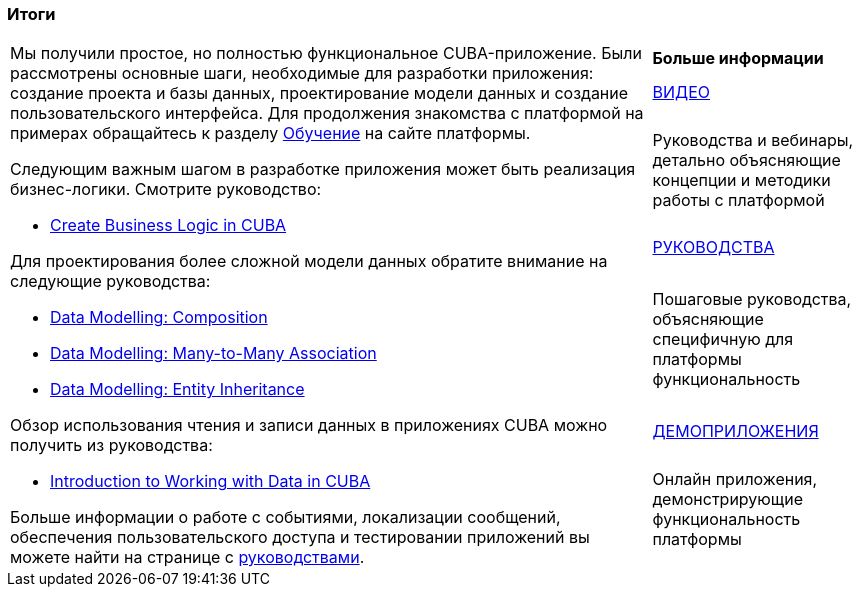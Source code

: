 [[qs_summary]]

=== Итоги

[cols="3,1", frame=none, grid=none]
|===

.7+a|Мы получили простое, но полностью функциональное CUBA-приложение. Были рассмотрены основные шаги, необходимые для разработки приложения: создание проекта и базы данных, проектирование модели данных и создание пользовательского интерфейса. Для продолжения знакомства с платформой на примерах обращайтесь к разделу  https://www.cuba-platform.ru/learn/[Обучение] на сайте платформы.

Следующим важным шагом в разработке приложения может быть реализация бизнес-логики. Смотрите руководство:

* https://www.cuba-platform.com/guides/create-business-logic-in-cuba[Create Business Logic in CUBA]

Для проектирования более сложной модели данных обратите внимание на следующие руководства:

* https://www.cuba-platform.com/guides/data-modelling-composition[Data Modelling: Composition]
* https://www.cuba-platform.com/guides/data-modelling-many-to-many-association[Data Modelling: Many-to-Many Association]
* https://www.cuba-platform.com/guides/data-modelling-entity-inheritance[Data Modelling: Entity Inheritance]

Обзор использования чтения и записи данных в приложениях CUBA можно получить из руководства:

* https://www.cuba-platform.com/guides/intro-working-with-data-in-cuba[Introduction to Working with Data in CUBA]

Больше информации о работе с событиями, локализации сообщений, обеспечения пользовательского доступа и тестировании приложений вы можете найти на странице с https://www.cuba-platform.com/guides/[руководствами].

a|*Больше информации*

.^|https://www.youtube.com/c/CubaPlatform[ВИДЕО]

|Руководства и вебинары, детально объясняющие концепции и методики работы с платформой

.^|https://www.cuba-platform.com/guides/[РУКОВОДСТВА]

|Пошаговые руководства, объясняющие специфичную для платформы функциональность

.^|https://www.cuba-platform.ru/learn/live-demo/[ДЕМОПРИЛОЖЕНИЯ]

|Онлайн приложения, демонстрирующие функциональность платформы

|===



